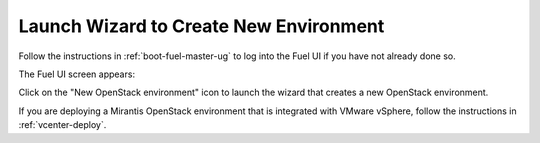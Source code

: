 
.. _start-create-env-ug:

Launch Wizard to Create New Environment
---------------------------------------

Follow the instructions in :ref:`boot-fuel-master-ug`
to log into the Fuel UI if you have not already done so.

The Fuel UI screen appears:

.. image:: /_images/user_screen_shots/create_new_environ.png
   :width: 50%


Click on the "New OpenStack environment" icon
to launch the wizard that creates a new OpenStack environment.

If you are deploying a Mirantis OpenStack environment
that is integrated with VMware vSphere,
follow the instructions in :ref:`vcenter-deploy`.

